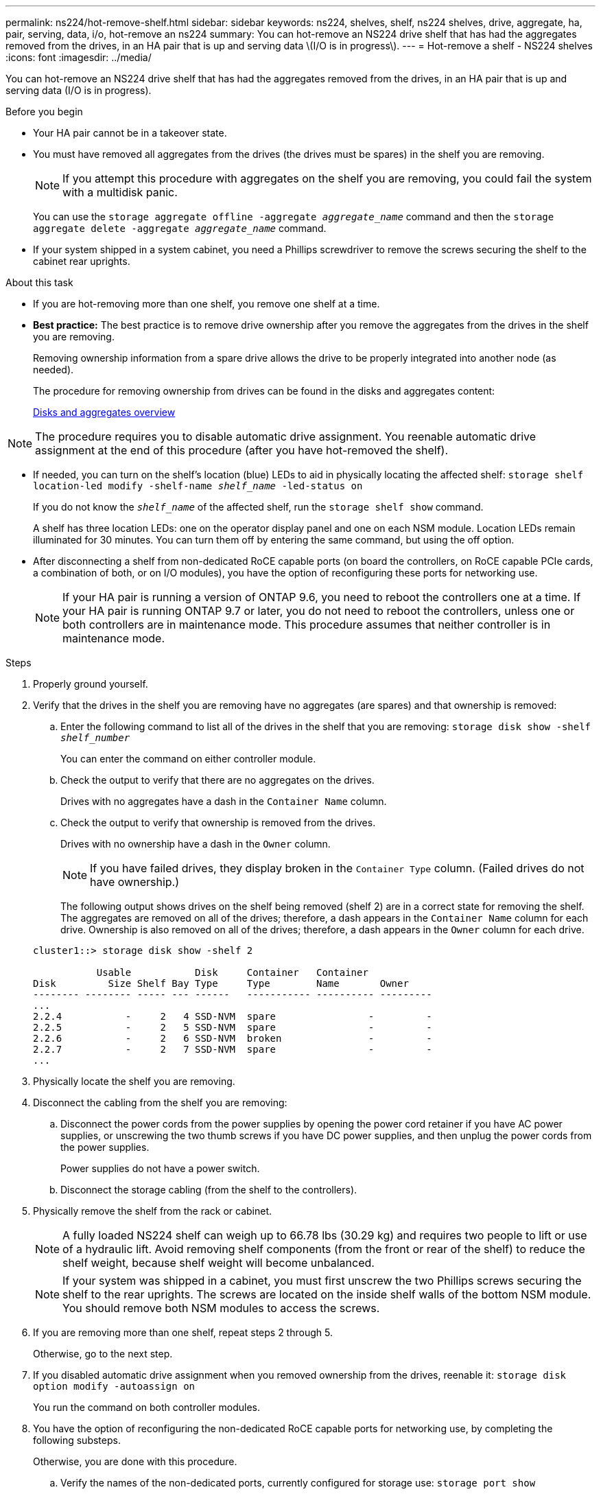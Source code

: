 ---
permalink: ns224/hot-remove-shelf.html
sidebar: sidebar
keywords: ns224, shelves, shelf, ns224 shelves, drive, aggregate, ha, pair, serving, data, i/o, hot-remove an ns224
summary: You can hot-remove an NS224 drive shelf that has had the aggregates removed from the drives, in an HA pair that is up and serving data \(I/O is in progress\).
---
= Hot-remove a shelf - NS224 shelves
:icons: font
:imagesdir: ../media/

[.lead]
You can hot-remove an NS224 drive shelf that has had the aggregates removed from the drives, in an HA pair that is up and serving data (I/O is in progress).

.Before you begin

* Your HA pair cannot be in a takeover state.
* You must have removed all aggregates from the drives (the drives must be spares) in the shelf you are removing.
+
NOTE: If you attempt this procedure with aggregates on the shelf you are removing, you could fail the system with a multidisk panic.
+
You can use the `storage aggregate offline -aggregate _aggregate_name_` command and then the `storage aggregate delete -aggregate _aggregate_name_` command.

* If your system shipped in a system cabinet, you need a Phillips screwdriver to remove the screws securing the shelf to the cabinet rear uprights.

.About this task

* If you are hot-removing more than one shelf, you remove one shelf at a time.
* *Best practice:* The best practice is to remove drive ownership after you remove the aggregates from the drives in the shelf you are removing.
+
Removing ownership information from a spare drive allows the drive to be properly integrated into another node (as needed).
+
The procedure for removing ownership from drives can be found in the disks and aggregates content:
+
https://docs.netapp.com/us-en/ontap/disks-aggregates/index.html[Disks and aggregates overview^]

NOTE: The procedure requires you to disable automatic drive assignment. You reenable automatic drive assignment at the end of this procedure (after you have hot-removed the shelf).

* If needed, you can turn on the shelf's location (blue) LEDs to aid in physically locating the affected shelf: `storage shelf location-led modify -shelf-name _shelf_name_ -led-status on`
+
If you do not know the `_shelf_name_` of the affected shelf, run the `storage shelf show` command.
+
A shelf has three location LEDs: one on the operator display panel and one on each NSM module. Location LEDs remain illuminated for 30 minutes. You can turn them off by entering the same command, but using the off option.

* After disconnecting a shelf from non-dedicated RoCE capable ports (on board the controllers, on RoCE capable PCIe cards, a combination of both, or on I/O modules), you have the option of reconfiguring these ports for networking use.
+
NOTE: If your HA pair is running a version of ONTAP 9.6, you need to reboot the controllers one at a time.
If your HA pair is running ONTAP 9.7 or later, you do not need to reboot the controllers, unless one or both controllers are in maintenance mode. This procedure assumes that neither controller is in maintenance mode.

.Steps

. Properly ground yourself.
. Verify that the drives in the shelf you are removing have no aggregates (are spares) and that ownership is removed:
 .. Enter the following command to list all of the drives in the shelf that you are removing: `storage disk show -shelf _shelf_number_`
+
You can enter the command on either controller module.

 .. Check the output to verify that there are no aggregates on the drives.
+
Drives with no aggregates have a dash in the `Container Name` column.

 .. Check the output to verify that ownership is removed from the drives.
+
Drives with no ownership have a dash in the `Owner` column.
+
NOTE: If you have failed drives, they display broken in the `Container Type` column. (Failed drives do not have ownership.)

+
The following output shows drives on the shelf being removed (shelf 2) are in a correct state for removing the shelf. The aggregates are removed on all of the drives; therefore, a dash appears in the `Container Name` column for each drive. Ownership is also removed on all of the drives; therefore, a dash appears in the `Owner` column for each drive.

+
----
cluster1::> storage disk show -shelf 2

           Usable           Disk     Container   Container
Disk         Size Shelf Bay Type     Type        Name       Owner
-------- -------- ----- --- ------   ----------- ---------- ---------
...
2.2.4           -     2   4 SSD-NVM  spare                -         -
2.2.5           -     2   5 SSD-NVM  spare                -         -
2.2.6           -     2   6 SSD-NVM  broken               -         -
2.2.7           -     2   7 SSD-NVM  spare                -         -
...
----

. Physically locate the shelf you are removing.
. Disconnect the cabling from the shelf you are removing:
 .. Disconnect the power cords from the power supplies by opening the power cord retainer if you have AC power supplies, or unscrewing the two thumb screws if you have DC power supplies, and then unplug the power cords from the power supplies.
+
Power supplies do not have a power switch.

 .. Disconnect the storage cabling (from the shelf to the controllers).
. Physically remove the shelf from the rack or cabinet.
+
NOTE: A fully loaded NS224 shelf can weigh up to 66.78 lbs (30.29 kg) and requires two people to lift or use of a hydraulic lift. Avoid removing shelf components (from the front or rear of the shelf) to reduce the shelf weight, because shelf weight will become unbalanced.
+
NOTE: If your system was shipped in a cabinet, you must first unscrew the two Phillips screws securing the shelf to the rear uprights. The screws are located on the inside shelf walls of the bottom NSM module. You should remove both NSM modules to access the screws.

. If you are removing more than one shelf, repeat steps 2 through 5.
+
Otherwise, go to the next step.

. If you disabled automatic drive assignment when you removed ownership from the drives, reenable it: `storage disk option modify -autoassign on`
+
You run the command on both controller modules.

. You have the option of reconfiguring the non-dedicated RoCE capable ports for networking use, by completing the following substeps.
+
Otherwise, you are done with this procedure.

 .. Verify the names of the non-dedicated ports, currently configured for storage use: `storage port show`
+
You can enter the command on either controller module.
+
NOTE: The non-dedicated ports configured for storage use are displayed in the output as follows:
If your HA pair is running ONTAP 9.8 or later, the non-dedicated ports display `storage` in the `Mode` column.
If your HA pair is running ONTAP 9.7 or 9.6, the non-dedicated ports, which display `false` in the `Is Dedicated?` column, also display `enabled` in the `State` column.

 .. Complete the set of steps applicable to the version of ONTAP your HA pair is running:
+
[options="header" cols="1,2"]
|===
| If your HA pair is running...| Then...
a|
ONTAP 9.8 or later
a|

  .. Reconfigure the non-dedicated ports for networking use, on the first controller module: `storage port modify -node _node name_ -port _port name_ -mode network`
+
You must run this command for each port you are reconfiguring.

  .. Repeat the above step to reconfigure the ports on the second controller module.
  .. Go to substep 8c to verify all port changes.

a|
ONTAP 9.7
a|

  .. Reconfigure the non-dedicated ports for networking use, on the first controller module: `storage port disable -node _node name_ -port _port name_`
+
You must run this command for each port you are reconfiguring.

  .. Repeat the above step to reconfigure the ports on the second controller module.
  .. Go to substep 8c to verify all port changes.

a|
A version of ONTAP 9.6
a|

  .. Reconfigure the RoCE capable ports for networking use, on the first controller module: `storage port disable -node _node name_ -port _port name_`
+
You must run this command for each port you are reconfiguring.

  .. Reboot the controller module to make the port changes take effect:
+
`system node reboot -node _node name_ -reason _reason_ for the reboot`
+
NOTE: The reboot must complete before you proceed to the next step. The reboot can take up to 15 minutes.

  .. Reconfigure the ports on the second controller module, by repeating the first step (a).
  .. Reboot the second controller to make the port changes take effect, by repeating the second step (b).
  .. Go to substep 8c to verify all port changes.

+
|===

 .. Verify that the non-dedicated ports of both controller modules are reconfigured for networking use: `storage port show`
+
You can enter the command on either controller module.
+
If your HA pair is running ONTAP 9.8 or later, the non-dedicated ports display `network` in the `Mode` column.
+
If your HA pair is running ONTAP 9.7 or 9.6, the non-dedicated ports, which display `false` in the `Is Dedicated?` column, also display `disabled` in the `State` column.
